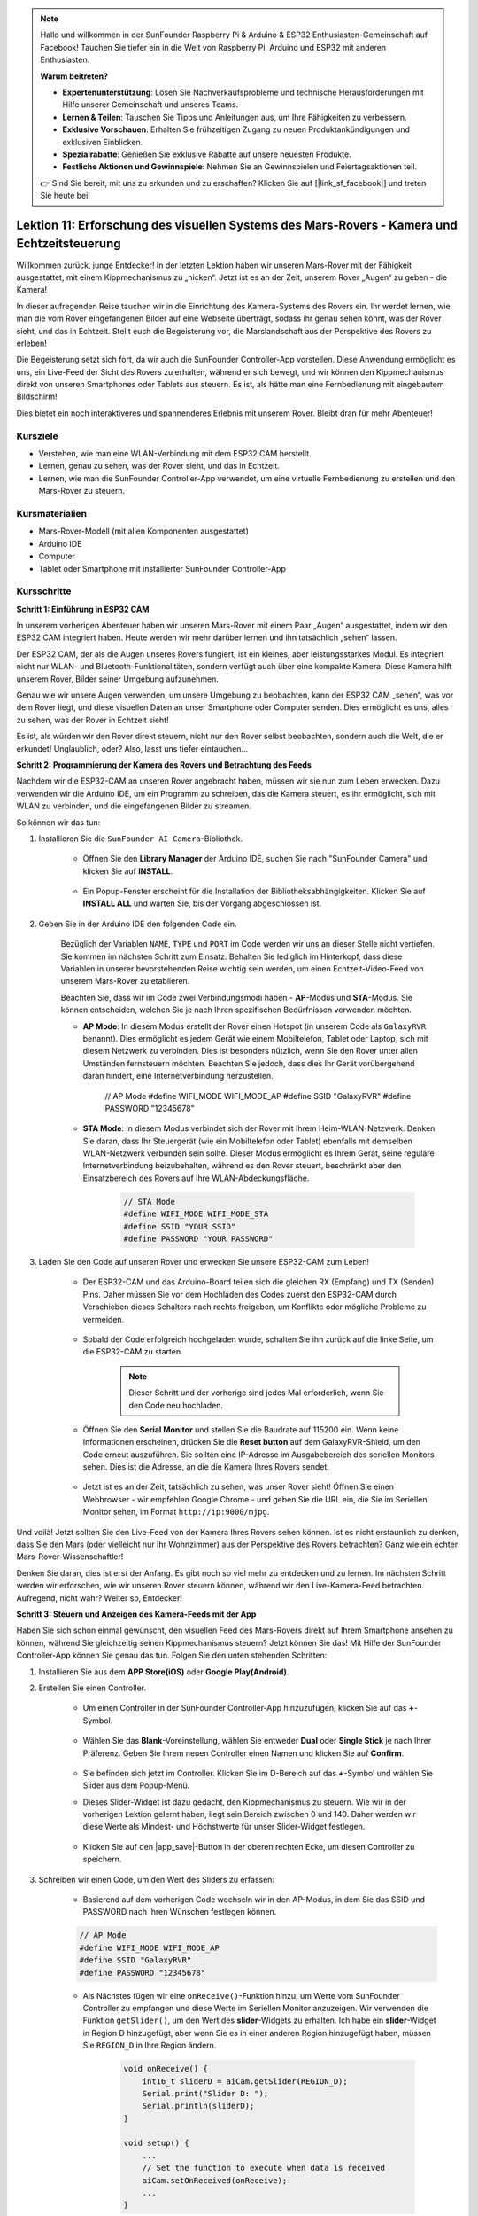 .. note::

    Hallo und willkommen in der SunFounder Raspberry Pi & Arduino & ESP32 Enthusiasten-Gemeinschaft auf Facebook! Tauchen Sie tiefer ein in die Welt von Raspberry Pi, Arduino und ESP32 mit anderen Enthusiasten.

    **Warum beitreten?**

    - **Expertenunterstützung**: Lösen Sie Nachverkaufsprobleme und technische Herausforderungen mit Hilfe unserer Gemeinschaft und unseres Teams.
    - **Lernen & Teilen**: Tauschen Sie Tipps und Anleitungen aus, um Ihre Fähigkeiten zu verbessern.
    - **Exklusive Vorschauen**: Erhalten Sie frühzeitigen Zugang zu neuen Produktankündigungen und exklusiven Einblicken.
    - **Spezialrabatte**: Genießen Sie exklusive Rabatte auf unsere neuesten Produkte.
    - **Festliche Aktionen und Gewinnspiele**: Nehmen Sie an Gewinnspielen und Feiertagsaktionen teil.

    👉 Sind Sie bereit, mit uns zu erkunden und zu erschaffen? Klicken Sie auf [|link_sf_facebook|] und treten Sie heute bei!

Lektion 11: Erforschung des visuellen Systems des Mars-Rovers - Kamera und Echtzeitsteuerung
================================================================================================

Willkommen zurück, junge Entdecker! In der letzten Lektion haben wir unseren Mars-Rover mit der Fähigkeit ausgestattet, mit einem Kippmechanismus zu „nicken“. Jetzt ist es an der Zeit, unserem Rover „Augen“ zu geben - die Kamera!

In dieser aufregenden Reise tauchen wir in die Einrichtung des Kamera-Systems des Rovers ein. Ihr werdet lernen, wie man die vom Rover eingefangenen Bilder auf eine Webseite überträgt, sodass ihr genau sehen könnt, was der Rover sieht, und das in Echtzeit. Stellt euch die Begeisterung vor, die Marslandschaft aus der Perspektive des Rovers zu erleben!

Die Begeisterung setzt sich fort, da wir auch die SunFounder Controller-App vorstellen. Diese Anwendung ermöglicht es uns, ein Live-Feed der Sicht des Rovers zu erhalten, während er sich bewegt, und wir können den Kippmechanismus direkt von unseren Smartphones oder Tablets aus steuern. Es ist, als hätte man eine Fernbedienung mit eingebautem Bildschirm!

Dies bietet ein noch interaktiveres und spannenderes Erlebnis mit unserem Rover. Bleibt dran für mehr Abenteuer!

    .. image:: img/app/camera_view_app.png

Kursziele
-------------------------
* Verstehen, wie man eine WLAN-Verbindung mit dem ESP32 CAM herstellt.
* Lernen, genau zu sehen, was der Rover sieht, und das in Echtzeit.
* Lernen, wie man die SunFounder Controller-App verwendet, um eine virtuelle Fernbedienung zu erstellen und den Mars-Rover zu steuern.

Kursmaterialien
-----------------------

* Mars-Rover-Modell (mit allen Komponenten ausgestattet)
* Arduino IDE
* Computer
* Tablet oder Smartphone mit installierter SunFounder Controller-App

Kursschritte
--------------

**Schritt 1: Einführung in ESP32 CAM**

In unserem vorherigen Abenteuer haben wir unseren Mars-Rover mit einem Paar „Augen“ ausgestattet, indem wir den ESP32 CAM integriert haben. Heute werden wir mehr darüber lernen und ihn tatsächlich „sehen“ lassen.

.. image:: img/esp32_cam.png
    :width: 400
    :align: center

Der ESP32 CAM, der als die Augen unseres Rovers fungiert, ist ein kleines, aber leistungsstarkes Modul. Es integriert nicht nur WLAN- und Bluetooth-Funktionalitäten, sondern verfügt auch über eine kompakte Kamera. Diese Kamera hilft unserem Rover, Bilder seiner Umgebung aufzunehmen.

Genau wie wir unsere Augen verwenden, um unsere Umgebung zu beobachten, kann der ESP32 CAM „sehen“, was vor dem Rover liegt, und diese visuellen Daten an unser Smartphone oder Computer senden. Dies ermöglicht es uns, alles zu sehen, was der Rover in Echtzeit sieht!

Es ist, als würden wir den Rover direkt steuern, nicht nur den Rover selbst beobachten, sondern auch die Welt, die er erkundet! Unglaublich, oder? Also, lasst uns tiefer eintauchen...



**Schritt 2: Programmierung der Kamera des Rovers und Betrachtung des Feeds**

Nachdem wir die ESP32-CAM an unseren Rover angebracht haben, müssen wir sie nun zum Leben erwecken.
Dazu verwenden wir die Arduino IDE, um ein Programm zu schreiben, das die Kamera steuert, es ihr ermöglicht, sich mit WLAN zu verbinden, 
und die eingefangenen Bilder zu streamen.

So können wir das tun:

#. Installieren Sie die ``SunFounder AI Camera``-Bibliothek.

    * Öffnen Sie den **Library Manager** der Arduino IDE, suchen Sie nach "SunFounder Camera" und klicken Sie auf **INSTALL**.

        .. image:: img/camera_install_lib.png

    * Ein Popup-Fenster erscheint für die Installation der Bibliotheksabhängigkeiten. Klicken Sie auf **INSTALL ALL** und warten Sie, bis der Vorgang abgeschlossen ist.

        .. image:: img/camera_install_lib1.png

#. Geben Sie in der Arduino IDE den folgenden Code ein.

    Bezüglich der Variablen ``NAME``, ``TYPE`` und ``PORT`` im Code werden wir uns an dieser Stelle nicht vertiefen. Sie kommen im nächsten Schritt zum Einsatz. Behalten Sie lediglich im Hinterkopf, dass diese Variablen in unserer bevorstehenden Reise wichtig sein werden, um einen Echtzeit-Video-Feed von unserem Mars-Rover zu etablieren.

    .. raw:: html

        <iframe src=https://create.arduino.cc/editor/sunfounder01/06b648e4-23e8-4b28-accd-aac171069116/preview?embed style="height:510px;width:100%;margin:10px 0" frameborder=0></iframe>


    Beachten Sie, dass wir im Code zwei Verbindungsmodi haben - **AP**-Modus und **STA**-Modus. Sie können entscheiden, welchen Sie je nach Ihren spezifischen Bedürfnissen verwenden möchten.

    * **AP Mode**: In diesem Modus erstellt der Rover einen Hotspot (in unserem Code als ``GalaxyRVR`` benannt). Dies ermöglicht es jedem Gerät wie einem Mobiltelefon, Tablet oder Laptop, sich mit diesem Netzwerk zu verbinden. Dies ist besonders nützlich, wenn Sie den Rover unter allen Umständen fernsteuern möchten. Beachten Sie jedoch, dass dies Ihr Gerät vorübergehend daran hindert, eine Internetverbindung herzustellen.

        .. code-block:: arduino

        // AP Mode
        #define WIFI_MODE WIFI_MODE_AP
        #define SSID "GalaxyRVR"
        #define PASSWORD "12345678"

    * **STA Mode**: In diesem Modus verbindet sich der Rover mit Ihrem Heim-WLAN-Netzwerk. Denken Sie daran, dass Ihr Steuergerät (wie ein Mobiltelefon oder Tablet) ebenfalls mit demselben WLAN-Netzwerk verbunden sein sollte. Dieser Modus ermöglicht es Ihrem Gerät, seine reguläre Internetverbindung beizubehalten, während es den Rover steuert, beschränkt aber den Einsatzbereich des Rovers auf Ihre WLAN-Abdeckungsfläche.

        .. code-block:: arduino

            // STA Mode
            #define WIFI_MODE WIFI_MODE_STA
            #define SSID "YOUR SSID"
            #define PASSWORD "YOUR PASSWORD"

#. Laden Sie den Code auf unseren Rover und erwecken Sie unsere ESP32-CAM zum Leben!

    * Der ESP32-CAM und das Arduino-Board teilen sich die gleichen RX (Empfang) und TX (Senden) Pins. Daher müssen Sie vor dem Hochladen des Codes zuerst den ESP32-CAM durch Verschieben dieses Schalters nach rechts freigeben, um Konflikte oder mögliche Probleme zu vermeiden.

        .. image:: img/camera_upload.png
            :width: 600

    * Sobald der Code erfolgreich hochgeladen wurde, schalten Sie ihn zurück auf die linke Seite, um die ESP32-CAM zu starten.

        .. note::
            Dieser Schritt und der vorherige sind jedes Mal erforderlich, wenn Sie den Code neu hochladen.

        .. image:: img/camera_run.png
            :width: 600
        
    * Öffnen Sie den **Serial Monitor** und stellen Sie die Baudrate auf 115200 ein. Wenn keine Informationen erscheinen, drücken Sie die **Reset button** auf dem GalaxyRVR-Shield, um den Code erneut auszuführen. Sie sollten eine IP-Adresse im Ausgabebereich des seriellen Monitors sehen. Dies ist die Adresse, an die die Kamera Ihres Rovers sendet.

        .. image:: img/camera_serial.png


    * Jetzt ist es an der Zeit, tatsächlich zu sehen, was unser Rover sieht! Öffnen Sie einen Webbrowser - wir empfehlen Google Chrome - und geben Sie die URL ein, die Sie im Seriellen Monitor sehen, im Format ``http://ip:9000/mjpg``.

        .. image:: img/camera_view.png

Und voilà! Jetzt sollten Sie den Live-Feed von der Kamera Ihres Rovers sehen können. Ist es nicht erstaunlich zu denken, dass Sie den Mars (oder vielleicht nur Ihr Wohnzimmer) aus der Perspektive des Rovers betrachten? Ganz wie ein echter Mars-Rover-Wissenschaftler!

Denken Sie daran, dies ist erst der Anfang. Es gibt noch so viel mehr zu entdecken und zu lernen. Im nächsten Schritt werden wir erforschen, wie wir unseren Rover steuern können, während wir den Live-Kamera-Feed betrachten. Aufregend, nicht wahr? Weiter so, Entdecker!


**Schritt 3: Steuern und Anzeigen des Kamera-Feeds mit der App**

Haben Sie sich schon einmal gewünscht, den visuellen Feed des Mars-Rovers direkt auf Ihrem Smartphone ansehen zu können, während Sie gleichzeitig seinen Kippmechanismus steuern? 
Jetzt können Sie das! Mit Hilfe der SunFounder Controller-App können Sie genau das tun. Folgen Sie den unten stehenden Schritten:


#. Installieren Sie  aus dem **APP Store(iOS)** oder **Google Play(Android)**.

#. Erstellen Sie einen Controller.

    * Um einen Controller in der SunFounder Controller-App hinzuzufügen, klicken Sie auf das **+**-Symbol.

        .. image:: img/app/app1.png

    * Wählen Sie das **Blank**-Voreinstellung, wählen Sie entweder **Dual** oder **Single Stick** je nach Ihrer Präferenz. Geben Sie Ihrem neuen Controller einen Namen und klicken Sie auf **Confirm**.

        .. image:: img/app/camera_controller.png

    * Sie befinden sich jetzt im Controller. Klicken Sie im D-Bereich auf das **+**-Symbol und wählen Sie Slider aus dem Popup-Menü.

    .. image:: img/app/camera_add_slider.png

    * Dieses Slider-Widget ist dazu gedacht, den Kippmechanismus zu steuern. Wie wir in der vorherigen Lektion gelernt haben, liegt sein Bereich zwischen 0 und 140. Daher werden wir diese Werte als Mindest- und Höchstwerte für unser Slider-Widget festlegen.

        .. image:: img/app/camera_slider_set.png
    
    * Klicken Sie auf den |app_save|-Button in der oberen rechten Ecke, um diesen Controller zu speichern.

    
#. Schreiben wir einen Code, um den Wert des Sliders zu erfassen:

    * Basierend auf dem vorherigen Code wechseln wir in den AP-Modus, in dem Sie das SSID und PASSWORD nach Ihren Wünschen festlegen können.
    
    .. code-block:: arduino
    
        // AP Mode
        #define WIFI_MODE WIFI_MODE_AP
        #define SSID "GalaxyRVR"
        #define PASSWORD "12345678"

    * Als Nächstes fügen wir eine ``onReceive()``-Funktion hinzu, um Werte vom SunFounder Controller zu empfangen und diese Werte im Seriellen Monitor anzuzeigen. Wir verwenden die Funktion ``getSlider()``, um den Wert des **slider**-Widgets zu erhalten. Ich habe ein **slider**-Widget in Region D hinzugefügt, aber wenn Sie es in einer anderen Region hinzugefügt haben, müssen Sie ``REGION_D`` in Ihre Region ändern.

        .. code-block::

            void onReceive() {
                int16_t sliderD = aiCam.getSlider(REGION_D);
                Serial.print("Slider D: ");
                Serial.println(sliderD);
            }

            void setup() {
                ...
                // Set the function to execute when data is received
                aiCam.setOnReceived(onReceive);
                ...
            }

    * Hier ist der komplette Code:

        .. raw:: html

            <iframe src=https://create.arduino.cc/editor/sunfounder01/b914aa48-85e7-4682-b420-89961cc761ca/preview?embed style="height:510px;width:100%;margin:10px 0" frameborder=0></iframe>
    
    * Stellen Sie vor dem Hochladen des Codes sicher, dass der Schalter nach rechts gedreht ist.

        .. image:: img/camera_upload.png
            :width: 600

    * Nachdem der Code erfolgreich hochgeladen wurde, bewegen Sie den Schalter nach links, um die ESP32-CAM zu starten.

        .. image:: img/camera_run.png
            :width: 600

    * Wenn Sie die folgenden Informationen im Seriellen Monitor sehen, können Sie mit dem nächsten Schritt fortfahren.

        .. code-block:: arduino
        
            ...[OK]
            SET+PORT8765
            ...[OK]
            SET+START
            ...[OK]
            WebServer started on ws://192.168.4.1:8765
            Video streamer started on http://192.168.4.1:9000/mjpg
            WS+null

#. Verbinden Sie sich mit dem Netzwerk ``GalaxyRVR``.

    An diesem Punkt sollten Sie Ihr mobiles Gerät mit dem lokalen Netzwerk (LAN) verbinden, das von GalaxyRVR bereitgestellt wird.
    Dadurch befinden sich sowohl Ihr mobiles Gerät als auch der Rover im selben Netzwerk, was eine reibungslose Kommunikation 
    zwischen den Anwendungen auf Ihrem mobilen Gerät und dem Rover ermöglicht.

    * Finden Sie ``GalaxyRVR`` in der Liste der verfügbaren Netzwerke auf Ihrem mobilen Gerät (Tablet oder Smartphone), geben Sie das Passwort ``12345678`` ein und verbinden Sie sich damit.

        .. image:: img/app/camera_lan.png

    * Der Standardverbindungsmodus ist **AP mode**. Nachdem Sie die Verbindung hergestellt haben, kann eine Warnmeldung erscheinen, dass es keinen Internetzugang in diesem WLAN-Netzwerk gibt, bitte wählen Sie, die Verbindung fortzusetzen.

        .. image:: img/app/camera_stay.png

#. Verbinden und Aktivieren des Controllers.

    * Kehren Sie nun zu dem Controller zurück, den Sie zuvor erstellt haben (in meinem Fall heißt er "camera"). Verwenden Sie den |app_connect|-Button, um den SunFounder Controller mit dem Rover zu verbinden und eine Kommunikationsverbindung herzustellen. Nach einer kurzen Wartezeit erscheint „GalaxyRVR(IP)“ (der Name, den Sie im Code mit ``#define NAME "GalaxyRVR"`` zugewiesen haben). Klicken Sie darauf, um eine Verbindung herzustellen.

        .. image:: img/app/camera_connect.png

        .. note::
            Bitte überprüfen Sie, ob Ihr WLAN mit „GalaxyRVR“ verbunden ist, falls Sie die obige Nachricht nach einiger Zeit nicht sehen.

    * Sobald Sie die Nachricht „Connected Successfully“ sehen, drücken Sie den |app_run|-Button. Dies wird das Live-Footage der Kamera in der App anzeigen.

        .. image:: img/app/camera_view_app.png

    * Bewegen Sie jetzt den Schieberegler und öffnen Sie gleichzeitig den seriellen Monitor der Arduino IDE. Sie sollten ähnliche Daten wie unten sehen.

        .. code-block:: 
    
            Slider D: 105
            WS+null
            Slider D: 105
            WS+null
            Slider D: 105
            WS+null


#. Lassen Sie den Schieberegler den Kippmechanismus steuern.

    Jetzt, wo wir die vom Slider-Widget übertragenen Werte kennen, können wir diese Werte direkt verwenden, um den Servo zu drehen.
     Fügen Sie daher basierend auf dem vorherigen Code die folgenden Zeilen hinzu, um den Servo zu initialisieren und den Wert des Schiebereglers auf den Servo zu schreiben.

    .. code-block::

        ...
        #include <Servo.h>

        Servo myServo;  // create a servo object
        myServo.write(int(sliderD));  // control the servo to move to the current angle

        ...

        void onReceive() {
            ...
            myServo.write(int(sliderD));  // control the servo to move to the current angle
        }

        void setup() {
            ...
            myServo.attach(6);  // attaches the servo on pin 6
            ...
        }

    Hier ist der vollständige Code:
    
    .. raw:: html
    
        <iframe src=https://create.arduino.cc/editor/sunfounder01/b737352b-2509-4967-8147-1fd6bdc7d19d/preview?embed style="height:510px;width:100%;margin:10px 0" frameborder=0></iframe>

    Laden Sie den oben stehenden Code auf den GalaxyRVR, wiederholen Sie die Schritte 4 und 5 von oben, verbinden Sie sich erneut mit dem LAN ``GalaxyRVR`` und führen Sie den Vorgang im 
    SunFounder Controller erneut aus, dann können Sie den Schieberegler verwenden, um den Kippmechanismus des Rovers zu steuern.

Jetzt haben Sie erfolgreich gelernt, den SunFounder Controller zu implementieren und wie Sie das Schieberegler-Widget verwenden, um Servobewegungen zu steuern. Dieser Prozess ermöglicht es Ihnen, auf intuitive und direkte Weise mit Ihrem GalaxyRVR zu interagieren.


**Schritt 4: Reflexion und Zusammenfassung**

Die Verwendung des SunFounder Controllers zur Bedienung Ihres Mars-Rovers mag anfangs etwas kompliziert erscheinen. Jedes Mal, wenn Sie Ihren Code ändern, müssen Sie die folgenden Schritte wiederholen:

* Stellen Sie vor dem Hochladen des Codes sicher, dass der Schalter nach rechts gedreht ist.

    .. image:: img/camera_upload.png
        :width: 600

* Nachdem der Code erfolgreich hochgeladen wurde, schalten Sie auf die linke Seite, um die ESP32-CAM zu starten.
* Verbinden Sie sich mit dem Netzwerk ``GalaxyRVR``.
* Verbinden und starten Sie den Controller.

Obwohl diese Schritte mühsam erscheinen mögen, sind sie entscheidend für den Prozess. Nachdem Sie sie einige Male wiederholt haben, werden Sie mit dem Verfahren vertrauter und wohler fühlen.


Jetzt, da wir diese Lektion abgeschlossen haben, lassen Sie uns über das Nachdenken, was wir gelernt haben, durch einige Fragen reflektieren:

* Bei der Erstellung eines neuen Controllers sind Sie auf viele verschiedene Arten von Bausteinen gestoßen. Haben Sie sich überlegt, welche individuellen Funktionen diese haben könnten?
* Ist es möglich, andere Widgets zu verwenden, um den Kippmechanismus zu steuern?
* Oder sogar direkt die Bewegungen des Mars-Rovers zu steuern?

Lassen Sie uns unsere Erkundung dieser Fragen in der nächsten Lektion mit Spannung erwarten!
